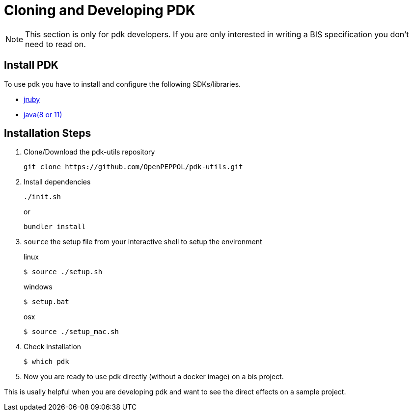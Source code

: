 = Cloning and Developing PDK

[NOTE]
This section is only for pdk developers.
If you are only interested in writing a BIS specification you don't need
to read on.

== Install PDK

To use pdk you have to install and configure the following SDKs/libraries.

- https://www.jruby.org/getting-started[jruby]

- https://docs.oracle.com/javase/8/docs/technotes/guides/install/install_overview.html[java(8 or 11)]



== Installation Steps

. Clone/Download the pdk-utils repository
+
```bash
git clone https://github.com/OpenPEPPOL/pdk-utils.git
```
+
. Install dependencies
+
```bash
./init.sh
```
+
or
+
```bash
bundler install
```
+
. `source` the setup file from your interactive shell to setup the environment
+
.linux
[source,bash,indent=0,role="primary"]
----
$ source ./setup.sh
----
+
.windows
[source,bash,indent=0,role="secondary"]
----
$ setup.bat
----
+
[source,bash,indent=0,role="secondary"]
.osx
[source,bash]
----
$ source ./setup_mac.sh
----
+
. Check installation
+
[source,bash]
----
$ which pdk
----
. Now you are ready to use pdk directly (without a docker image) on a bis project.

This is usally helpful when you are developing pdk and want to see the direct effects
on a sample project.

